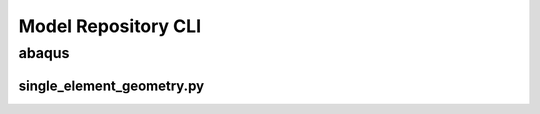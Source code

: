 .. _sphinx_cli:

####################
Model Repository CLI
####################

******
abaqus
******

single_element_geometry.py
==========================

.. argparse:: 
    :ref: single_element_geometry.get_parser
    :prog: single_element_geometry.py

